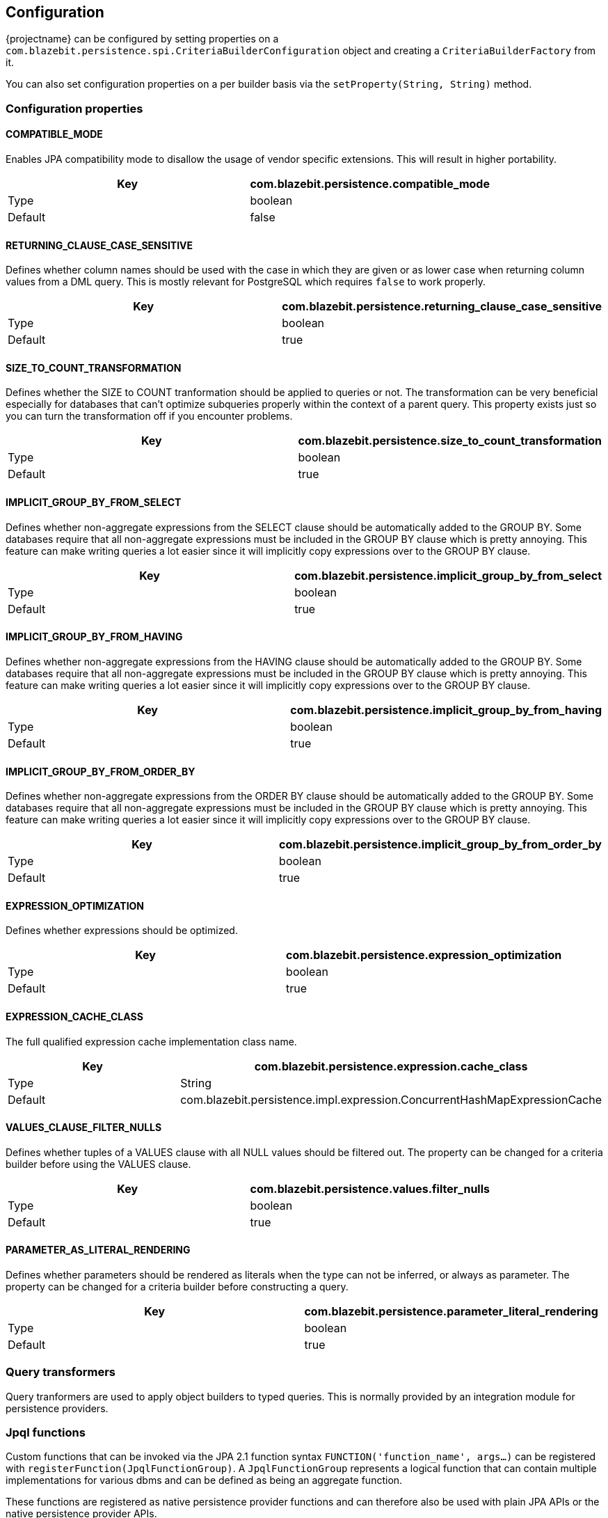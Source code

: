 == Configuration

{projectname} can be configured by setting properties on a `com.blazebit.persistence.spi.CriteriaBuilderConfiguration` object and creating a `CriteriaBuilderFactory` from it.

You can also set configuration properties on a per builder basis via the `setProperty(String, String)` method.

=== Configuration properties

==== COMPATIBLE_MODE

Enables JPA compatibility mode to disallow the usage of vendor specific extensions. This will result in higher portability.

[width="100%",options="header,footer"]
|====================
| Key | com.blazebit.persistence.compatible_mode 
| Type | boolean 
| Default | false 
|====================

==== RETURNING_CLAUSE_CASE_SENSITIVE

Defines whether column names should be used with the case in which they are given or as lower case when returning column values from a DML query.
This is mostly relevant for PostgreSQL which requires `false` to work properly.

[width="100%",options="header,footer"]
|====================
| Key | com.blazebit.persistence.returning_clause_case_sensitive
| Type | boolean 
| Default | true 
|====================

==== SIZE_TO_COUNT_TRANSFORMATION

Defines whether the SIZE to COUNT tranformation should be applied to queries or not.
The transformation can be very beneficial especially for databases that can't optimize subqueries properly within the context of a parent query.
This property exists just so you can turn the transformation off if you encounter problems.

[width="100%",options="header,footer"]
|====================
| Key | com.blazebit.persistence.size_to_count_transformation
| Type | boolean 
| Default | true 
|====================

==== IMPLICIT_GROUP_BY_FROM_SELECT

Defines whether non-aggregate expressions from the SELECT clause should be automatically added to the GROUP BY.
Some databases require that all non-aggregate expressions must be included in the GROUP BY clause which is pretty annoying.
This feature can make writing queries a lot easier since it will implicitly copy expressions over to the GROUP BY clause.

[width="100%",options="header,footer"]
|====================
| Key | com.blazebit.persistence.implicit_group_by_from_select
| Type | boolean 
| Default | true 
|====================

==== IMPLICIT_GROUP_BY_FROM_HAVING

Defines whether non-aggregate expressions from the HAVING clause should be automatically added to the GROUP BY.
Some databases require that all non-aggregate expressions must be included in the GROUP BY clause which is pretty annoying.
This feature can make writing queries a lot easier since it will implicitly copy expressions over to the GROUP BY clause.

[width="100%",options="header,footer"]
|====================
| Key | com.blazebit.persistence.implicit_group_by_from_having
| Type | boolean 
| Default | true 
|====================

==== IMPLICIT_GROUP_BY_FROM_ORDER_BY

Defines whether non-aggregate expressions from the ORDER BY clause should be automatically added to the GROUP BY.
Some databases require that all non-aggregate expressions must be included in the GROUP BY clause which is pretty annoying.
This feature can make writing queries a lot easier since it will implicitly copy expressions over to the GROUP BY clause.

[width="100%",options="header,footer"]
|====================
| Key | com.blazebit.persistence.implicit_group_by_from_order_by
| Type | boolean 
| Default | true 
|====================

==== EXPRESSION_OPTIMIZATION

Defines whether expressions should be optimized.

[width="100%",options="header,footer"]
|====================
| Key | com.blazebit.persistence.expression_optimization
| Type | boolean 
| Default | true 
|====================

==== EXPRESSION_CACHE_CLASS

The full qualified expression cache implementation class name.

[width="100%",options="header,footer"]
|====================
| Key | com.blazebit.persistence.expression.cache_class
| Type | String 
| Default | com.blazebit.persistence.impl.expression.ConcurrentHashMapExpressionCache 
|====================

==== VALUES_CLAUSE_FILTER_NULLS

Defines whether tuples of a VALUES clause with all NULL values should be filtered out.
The property can be changed for a criteria builder before using the VALUES clause.

[width="100%",options="header,footer"]
|====================
| Key | com.blazebit.persistence.values.filter_nulls
| Type | boolean
| Default | true
|====================

==== PARAMETER_AS_LITERAL_RENDERING

Defines whether parameters should be rendered as literals when the type can not be inferred, or always as parameter.
The property can be changed for a criteria builder before constructing a query.

[width="100%",options="header,footer"]
|====================
| Key | com.blazebit.persistence.parameter_literal_rendering
| Type | boolean
| Default | true
|====================

=== Query transformers

Query tranformers are used to apply object builders to typed queries. This is normally provided by an integration module for persistence providers.

=== Jpql functions

Custom functions that can be invoked via the JPA 2.1 function syntax `FUNCTION('function_name', args...)` can be registered with `registerFunction(JpqlFunctionGroup)`.
A `JpqlFunctionGroup` represents a logical function that can contain multiple implementations for various dbms and can be defined as being an aggregate function.

These functions are registered as native persistence provider functions and can therefore also be used with plain JPA APIs or the native persistence provider APIs.

=== Dbms dialects

Dbms dialect implementations provide SQL-level abstractions for a specific dbms. {projectname} comes with support for the following dbms:

* h2
* mysql
* postgresql
* db2
* oracle
* microsoft

By registering a custom implementation for a specific dbms via `registerDialect(String, DbmsDialect)` the default implementation will be overridden.

=== Entity manager integrators

A little integration layer to extract the dbms of an entity manager and register `JpqlFunctionGroup` instances with the entity manager. This is normally provided by an integration module for persistence providers.